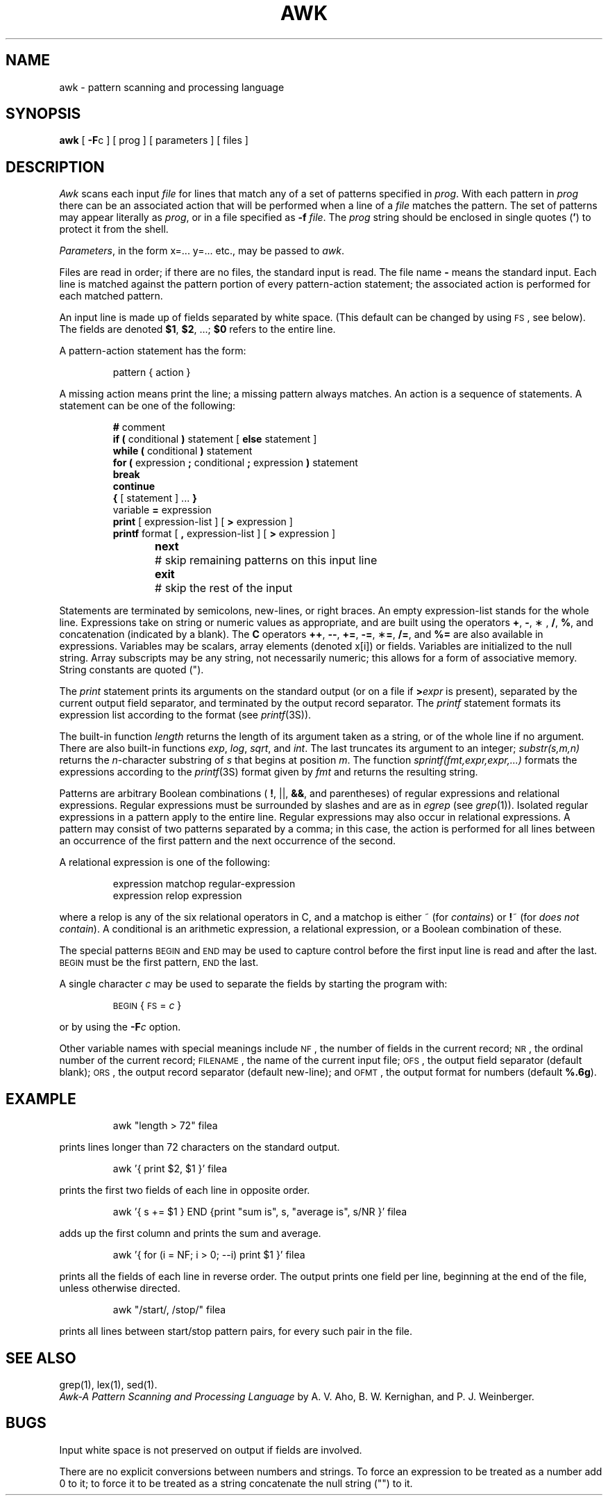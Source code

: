'\"macro stdmacro
.TH AWK 1
.SH NAME
awk \- pattern scanning and processing language
.SH SYNOPSIS
.B awk
[
.BR \-F c
] [ prog ] [ parameters ] [ files ]
.SH DESCRIPTION
.I Awk\^
scans each input
.I file\^
for lines that match any of a set of patterns specified in
.IR prog .
With each pattern in
.I prog\^
there can be an associated action that will be performed
when a line of a
.I file\^
matches the pattern.
The set of patterns may appear literally as
.IR prog ,
or in a file
specified as
.B \-f
.IR file .
The
.I prog\^
string should be enclosed in single quotes
.RB ( ' )
to protect it from the shell.
.PP
.IR Parameters ,
in the form x=... y=... etc., may be passed to
.IR awk .
.PP
Files are read in order;
if there are no files, the standard input is read.
The file name
.B \-
means the standard input.
Each line is matched against the
pattern portion of every pattern-action statement;
the associated action is performed for each matched pattern.
.PP
An input line is made up of fields separated by white space.
(This default can be changed by using
.SM FS\*S,
see below).
The fields are denoted
.BR $1 ,
.BR $2 ,
\&.\|.\|.\|;
.B $0
refers to the entire line.
.PP
.PP
A pattern-action statement has the form:
.PP
.RS
pattern { action }
.RE
.PP
A missing action means print the line;
a missing pattern always matches.
An action is a sequence of statements.
A statement can be one of the following:
.PP
.RS
.nf
\f3#\f1 comment
\f3if (\f1 conditional \f3)\f1 statement [ \f3else\f1 statement ]
\f3while (\f1 conditional \f3)\f1 statement
\f3for (\f1 expression \f3;\f1 conditional \f3;\f1 expression \f3)\f1 statement
\f3break\f1
\f3continue\f1
\f3{\f1 [ statement ] .\|.\|. \f3}\f1
variable \f3=\f1 expression
\f3print\f1 [ expression-list ] [ \f3>\f1 expression ]
\f3printf\f1 format [ \f3,\f1 expression-list ] [ \f3>\f1 expression ]
\f3next\f1	# skip remaining patterns on this input line
\f3exit\f1	# skip the rest of the input
.fi
.RE
.PP
Statements are terminated by
semicolons, new-lines, or right braces.
An empty expression-list stands for the whole line.
Expressions take on string or numeric values as appropriate,
and are built using the operators
.BR + ,
.BR \- ,
\(** ,
.BR / ,
.BR % ,
and concatenation (indicated by a blank).
The
.B C
operators
.BR ++ ,
.BR \-\^\- ,
.BR += ,
.BR \-= ,
.RB \(** = ,
.BR /= ,
and
.B %=
are also available in expressions.
Variables may be scalars, array elements
(denoted x[i])
or fields.
Variables are initialized to the null string.
Array subscripts may be any string,
not necessarily numeric;
this allows for a form of associative memory.
String constants are quoted (\|"\|).
.PP
The
.I print\^
statement prints its arguments on the standard output
(or on a file if
.BI > expr\^
is present), separated by the current output field separator,
and terminated by the output record separator.
The
.I printf\^
statement formats its expression list according to the format
(see
.IR printf\^ (3S)).
.PP
The built-in function
.I length\^
returns the length of its argument
taken as a string,
or of the whole line if no argument.
There are also built-in functions
.IR exp ,
.IR log ,
.IR sqrt ,
and
.IR int .
The last truncates its argument to an integer;
.I substr(s,m,n)
returns the
.IR n -character
substring of
.I s\^
that begins at position
.IR m .
The function
.I sprintf(fmt,expr,expr,.\|.\|.)
formats the expressions
according to the
.IR printf\^ (3S)
format given by
.I fmt\^
and returns the resulting string.
.PP
Patterns are arbitrary Boolean combinations
(
.BR ! ,
\||\|\^|\|,
.BR && ,
and parentheses) of
regular expressions and
relational expressions.
Regular expressions must be surrounded
by slashes and are as in
.I egrep\^
(see
.IR grep\^ (1)).
Isolated regular expressions
in a pattern apply to the entire line.
Regular expressions may also occur in
relational expressions.
A pattern may consist of two patterns separated by a comma;
in this case, the action is performed for all lines
between an occurrence of the first pattern
and the next occurrence of the second.
.PP
A relational expression is one of the following:
.PP
.RS
expression matchop regular-expression
.br
expression relop expression
.RE
.PP
where a relop is any of the six relational operators in C,
and a matchop is either ~
(for
.IR contains\^ )
or
.BR ! ~
(for
.IR "does not contain\^" ).
A conditional is an arithmetic expression,
a relational expression,
or a Boolean combination
of these.
.PP
The special patterns
.SM BEGIN
and
.SM END
may be used to capture control before the first input line is read
and after the last.
.SM BEGIN
must be the first pattern,
.SM END
the last.
.PP
A single character
.I c\^
may be used to separate the fields by starting
the program with:
.PP
.RS
\s-1BEGIN\s+1 { \s-1FS\s+1 = \f2c\^\fP }
.RE
.PP
or by using the
.BI \-F c\^
option.
.PP
Other variable names with special meanings
include
.SM NF\*S,
the number of fields in the current record;
.SM NR\*S,
the ordinal number of the current record;
.SM FILENAME\*S,
the name of the current input file;
.SM OFS\*S,
the output field separator (default blank);
.SM ORS\*S,
the output record separator (default new-line);
and
.SM OFMT\*S,
the output format for numbers (default
.BR %.6g ).
.SH EXAMPLE
.IP
awk "length > 72" filea
.PP
prints lines longer than 72 characters on the standard
output.
.IP
awk '{ print $2, $1 }' filea
.PP
prints the first two fields of each line in opposite order.
.IP
awk '{ s += $1 } END {print "sum is", s, "average is", s/NR }' filea
.PP
adds up the first column and prints the sum and average.
.IP
awk '{ for (i = NF; i > 0; \-\^\-i) print $1 }' filea
.PP
prints all the fields of each line in reverse order.
The output prints one field per line, beginning at the end
of the file, unless otherwise directed.
.IP
awk "/start/, /stop/" filea
.PP
prints all lines between start/stop pattern pairs,
for every such pair in the file.
.SH SEE ALSO
grep(1), lex(1), sed(1).
.br
.I "Awk\-A Pattern Scanning and Processing Language\^"
by A. V. Aho, B. W. Kernighan, and P. J. Weinberger.
.SH BUGS
Input white space is not preserved on output if fields are involved.
.PP
There are no explicit conversions between numbers and strings.
To force an expression to be treated as a number add 0 to it;
to force it to be treated as a string concatenate the
null string
("\^") to it.
.\"	@(#)awk.1	5.1 of 11/15/83
